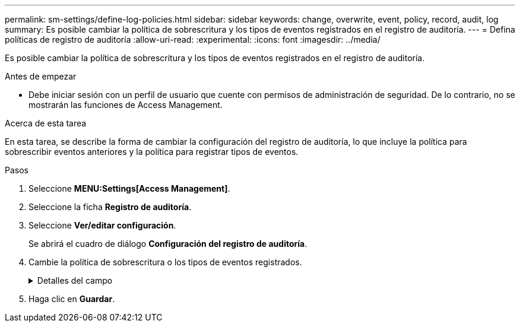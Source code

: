 ---
permalink: sm-settings/define-log-policies.html 
sidebar: sidebar 
keywords: change, overwrite, event, policy, record, audit, log 
summary: Es posible cambiar la política de sobrescritura y los tipos de eventos registrados en el registro de auditoría. 
---
= Defina políticas de registro de auditoría
:allow-uri-read: 
:experimental: 
:icons: font
:imagesdir: ../media/


[role="lead"]
Es posible cambiar la política de sobrescritura y los tipos de eventos registrados en el registro de auditoría.

.Antes de empezar
* Debe iniciar sesión con un perfil de usuario que cuente con permisos de administración de seguridad. De lo contrario, no se mostrarán las funciones de Access Management.


.Acerca de esta tarea
En esta tarea, se describe la forma de cambiar la configuración del registro de auditoría, lo que incluye la política para sobrescribir eventos anteriores y la política para registrar tipos de eventos.

.Pasos
. Seleccione *MENU:Settings[Access Management]*.
. Seleccione la ficha **Registro de auditoría**.
. Seleccione *Ver/editar configuración*.
+
Se abrirá el cuadro de diálogo *Configuración del registro de auditoría*.

. Cambie la política de sobrescritura o los tipos de eventos registrados.
+
.Detalles del campo
[%collapsible]
====
[cols="1a,3a"]
|===
| Ajuste | Descripción 


 a| 
Política de sobrescritura
 a| 
Determine la política para sobrescribir eventos antiguos cuando se alcanza la capacidad máxima:

** *Permitir que los eventos más antiguos del registro de auditoría se sobrescriban cuando el registro de auditoría está lleno* -- sobrescribe los eventos antiguos cuando el registro de auditoría llega a 50,000 registros.
** *Requerir que se eliminen manualmente los eventos del registro de auditoría* -- especifica que los eventos no se eliminarán automáticamente; en su lugar, aparecerá una advertencia de umbral en el porcentaje establecido. Los eventos deben eliminarse manualmente.
+

NOTE: Si se deshabilita la política de sobrescritura y las entradas del registro de auditoría llegan al límite máximo, se deniega el acceso a System Manager para usuarios sin permisos de Administrador de seguridad. Para restaurar el acceso al sistema para usuarios sin permisos de Administrador de seguridad, un usuario asignado al rol Security Admin debe eliminar los registros de eventos anteriores.

+

NOTE: Las políticas de sobrescritura no se aplican si un servidor de syslog está configurado para archivar registros de auditoría.





 a| 
Nivel de acciones que se registrarán
 a| 
Determina los tipos de eventos que deben registrarse:

** *Grabar sólo eventos de modificación* -- muestra sólo los eventos en los que una acción del usuario implica realizar un cambio en el sistema.
** *Grabar todos los eventos de modificación y sólo lectura* -- muestra todos los eventos, incluyendo una acción del usuario que implica leer o descargar información.


|===
====
. Haga clic en *Guardar*.

